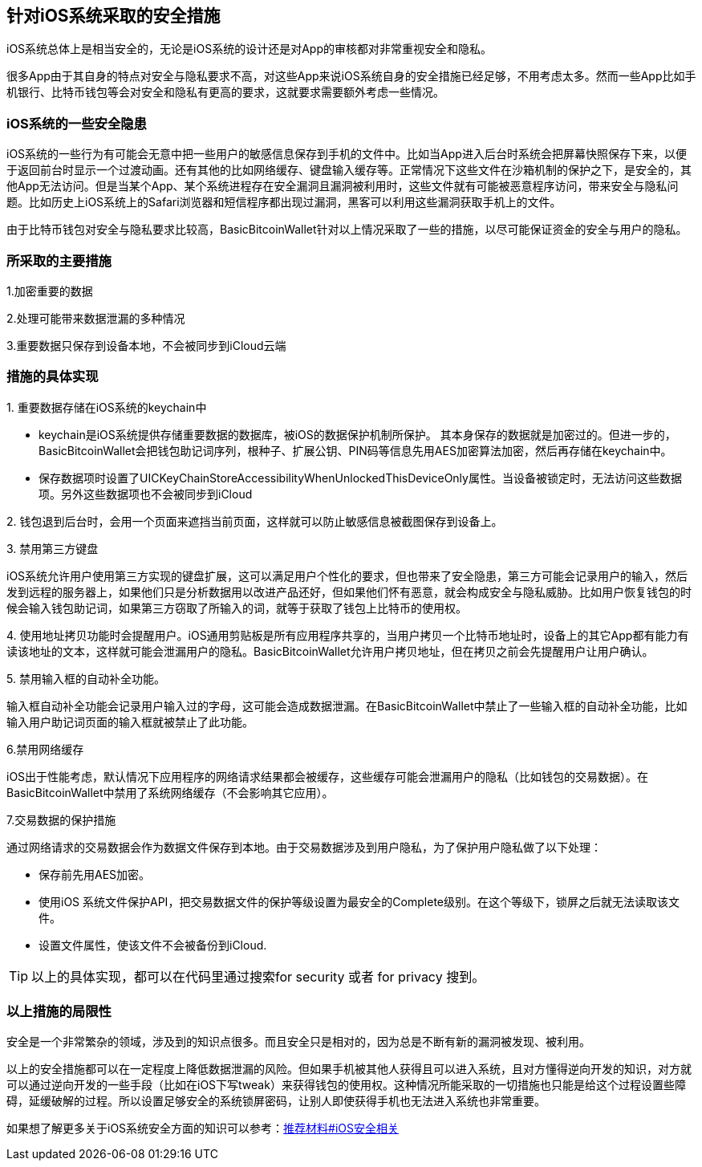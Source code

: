 == 针对iOS系统采取的安全措施

iOS系统总体上是相当安全的，无论是iOS系统的设计还是对App的审核都对非常重视安全和隐私。

很多App由于其自身的特点对安全与隐私要求不高，对这些App来说iOS系统自身的安全措施已经足够，不用考虑太多。然而一些App比如手机银行、比特币钱包等会对安全和隐私有更高的要求，这就要求需要额外考虑一些情况。

=== iOS系统的一些安全隐患

iOS系统的一些行为有可能会无意中把一些用户的敏感信息保存到手机的文件中。比如当App进入后台时系统会把屏幕快照保存下来，以便于返回前台时显示一个过渡动画。还有其他的比如网络缓存、键盘输入缓存等。正常情况下这些文件在沙箱机制的保护之下，是安全的，其他App无法访问。但是当某个App、某个系统进程存在安全漏洞且漏洞被利用时，这些文件就有可能被恶意程序访问，带来安全与隐私问题。比如历史上iOS系统上的Safari浏览器和短信程序都出现过漏洞，黑客可以利用这些漏洞获取手机上的文件。

由于比特币钱包对安全与隐私要求比较高，BasicBitcoinWallet针对以上情况采取了一些的措施，以尽可能保证资金的安全与用户的隐私。

=== 所采取的主要措施

1.加密重要的数据

2.处理可能带来数据泄漏的多种情况

3.重要数据只保存到设备本地，不会被同步到iCloud云端

=== 措施的具体实现

{empty}1. 重要数据存储在iOS系统的keychain中

* keychain是iOS系统提供存储重要数据的数据库，被iOS的数据保护机制所保护。
其本身保存的数据就是加密过的。但进一步的，BasicBitcoinWallet会把钱包助记词序列，根种子、扩展公钥、PIN码等信息先用AES加密算法加密，然后再存储在keychain中。

* 保存数据项时设置了UICKeyChainStoreAccessibilityWhenUnlockedThisDeviceOnly属性。当设备被锁定时，无法访问这些数据项。另外这些数据项也不会被同步到iCloud

{empty}2.
钱包退到后台时，会用一个页面来遮挡当前页面，这样就可以防止敏感信息被截图保存到设备上。

{empty}3. 禁用第三方键盘

iOS系统允许用户使用第三方实现的键盘扩展，这可以满足用户个性化的要求，但也带来了安全隐患，第三方可能会记录用户的输入，然后发到远程的服务器上，如果他们只是分析数据用以改进产品还好，但如果他们怀有恶意，就会构成安全与隐私威胁。比如用户恢复钱包的时候会输入钱包助记词，如果第三方窃取了所输入的词，就等于获取了钱包上比特币的使用权。

{empty}4.
使用地址拷贝功能时会提醒用户。iOS通用剪贴板是所有应用程序共享的，当用户拷贝一个比特币地址时，设备上的其它App都有能力有读该地址的文本，这样就可能会泄漏用户的隐私。BasicBitcoinWallet允许用户拷贝地址，但在拷贝之前会先提醒用户让用户确认。

{empty}5. 禁用输入框的自动补全功能。

输入框自动补全功能会记录用户输入过的字母，这可能会造成数据泄漏。在BasicBitcoinWallet中禁止了一些输入框的自动补全功能，比如输入用户助记词页面的输入框就被禁止了此功能。

6.禁用网络缓存

iOS出于性能考虑，默认情况下应用程序的网络请求结果都会被缓存，这些缓存可能会泄漏用户的隐私（比如钱包的交易数据）。在BasicBitcoinWallet中禁用了系统网络缓存（不会影响其它应用）。

7.交易数据的保护措施

通过网络请求的交易数据会作为数据文件保存到本地。由于交易数据涉及到用户隐私，为了保护用户隐私做了以下处理：

* 保存前先用AES加密。

* 使用iOS
系统文件保护API，把交易数据文件的保护等级设置为最安全的Complete级别。在这个等级下，锁屏之后就无法读取该文件。

* 设置文件属性，使该文件不会被备份到iCloud.

[TIP]

====

以上的具体实现，都可以在代码里通过搜索for security 或者 for privacy 搜到。

====

=== 以上措施的局限性

安全是一个非常繁杂的领域，涉及到的知识点很多。而且安全只是相对的，因为总是不断有新的漏洞被发现、被利用。

以上的安全措施都可以在一定程度上降低数据泄漏的风险。但如果手机被其他人获得且可以进入系统，且对方懂得逆向开发的知识，对方就可以通过逆向开发的一些手段（比如在iOS下写tweak）来获得钱包的使用权。这种情况所能采取的一切措施也只能是给这个过程设置些障碍，延缓破解的过程。所以设置足够安全的系统锁屏密码，让别人即使获得手机也无法进入系统也非常重要。

如果想了解更多关于iOS系统安全方面的知识可以参考：link:RecommenedMaterial.adoc#iOSSecurityRelated[推荐材料#iOS安全相关]
